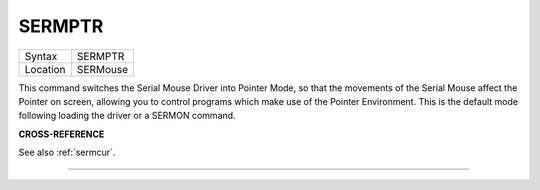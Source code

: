 ..  _sermptr:

SERMPTR
=======

+----------+-------------------------------------------------------------------+
| Syntax   |  SERMPTR                                                          |
+----------+-------------------------------------------------------------------+
| Location |  SERMouse                                                         |
+----------+-------------------------------------------------------------------+

This command switches the Serial Mouse Driver into Pointer Mode, so
that the movements of the Serial Mouse affect the Pointer on screen,
allowing you to control programs which make use of the Pointer
Environment. This is the default mode following loading the driver or a
SERMON command.

**CROSS-REFERENCE**

See also :ref:`sermcur`.

--------------


